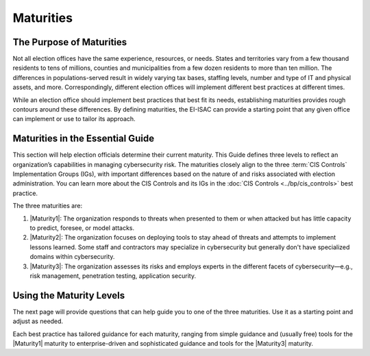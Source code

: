 ..
  Created by: mike garcia
  To: introduces the maturities in the EGES

Maturities
----------

The Purpose of Maturities
*************************

Not all election offices have the same experience, resources, or needs. States and territories vary from a few thousand residents to tens of millions, counties and municipalities from a few dozen residents to more than ten million. The differences in populations-served result in widely varying tax bases, staffing levels, number and type of IT and physical assets, and more. Correspondingly, different election offices will implement different best practices at different times.

While an election office should implement best practices that best fit its needs, establishing maturities provides rough contours around these differences. By defining maturities, the EI-ISAC can provide a starting point that any given office can implement or use to tailor its approach.

Maturities in the Essential Guide
*********************************

This section will help election officials determine their current maturity. This Guide defines three levels to reflect an organization’s capabilities in managing cybersecurity risk. The maturities closely align to the three :term:`CIS Controls` Implementation Groups (IGs), with important differences based on the nature of and risks associated with election administration. You can learn more about the CIS Controls and its IGs in the :doc:`CIS Controls <../bp/cis_controls>` best practice. 

The three maturities are:

#. |Maturity1|: The organization responds to threats when presented to them or when attacked but has little capacity to predict, foresee, or model attacks.
#. |Maturity2|: The organization focuses on deploying tools to stay ahead of threats and attempts to implement lessons learned. Some staff and contractors may specialize in cybersecurity but generally don't have specialized domains within cybersecurity.
#. |Maturity3|: The organization assesses its risks and employs experts in the different facets of cybersecurity—e.g., risk management, penetration testing, application security.

.. figure:: /_static/eges_maturity_model.png
   :width: 90%
   :alt: Graphic showing the three maturity levels and brief descriptions

   :term: EGES Maturity Levels

Using the Maturity Levels
*************************

The next page will provide questions that can help guide you to one of the three maturities. Use it as a starting point and adjust as needed.

Each best practice has tailored guidance for each maturity, ranging from simple guidance and (usually free) tools for the |Maturity1| maturity to enterprise-driven and sophisticated guidance and tools for the |Maturity3| maturity.
